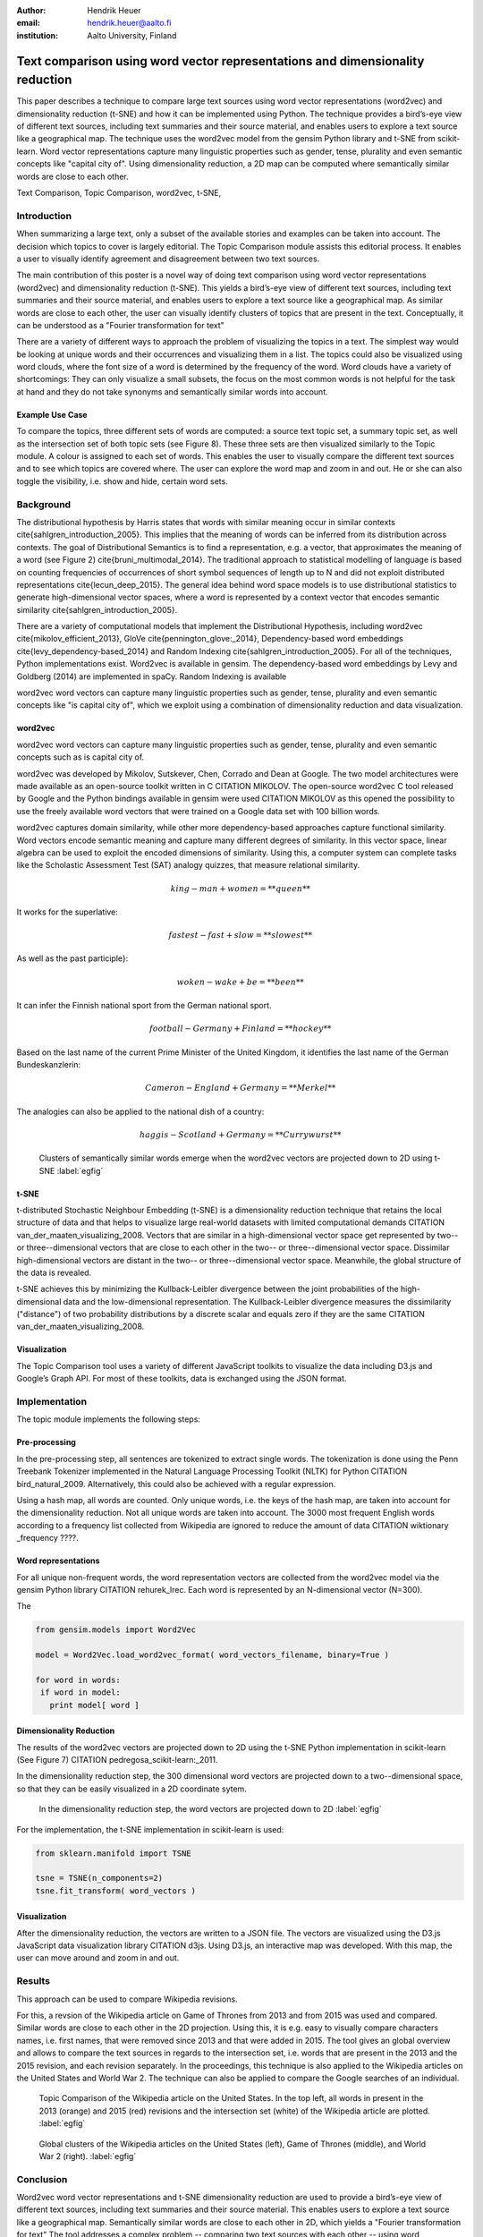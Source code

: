 :author: Hendrik Heuer
:email: hendrik.heuer@aalto.fi
:institution: Aalto University, Finland

------------------------------------------------------------------------------
Text comparison using word vector representations and dimensionality reduction
------------------------------------------------------------------------------

.. class:: abstract

   This paper describes a technique to compare large text sources using word vector representations (word2vec) and dimensionality reduction (t-SNE) and how it can be implemented using Python. The technique provides a bird’s-eye view of different text sources, including text summaries and their source material, and enables users to explore a text source like a geographical map. The technique uses the word2vec model from the gensim Python library and t-SNE from scikit-learn. Word vector representations capture many linguistic properties such as gender, tense, plurality and even semantic concepts like "capital city of". Using dimensionality reduction, a 2D map can be computed where semantically similar words are close to each other.

.. class:: keywords

   Text Comparison, Topic Comparison, word2vec, t-SNE,

Introduction
------------

When summarizing a large text, only a subset of the available stories and examples can be taken into account. The decision which topics to cover is largely editorial. The Topic Comparison module assists this editorial process. It enables a user to visually identify agreement and disagreement between two text sources. 


The main contribution of this poster is a novel way of doing text comparison using word vector representations (word2vec) and dimensionality reduction (t-SNE). This yields a bird’s-eye view of different text sources, including text summaries and their source material, and enables users to explore a text source like a geographical map.
As similar words are close to each other, the user can visually identify clusters of topics that are present in the text. Conceptually, it can be understood as a "Fourier transformation for text"

There are a variety of different ways to approach the problem of visualizing the topics in a text. The simplest way would be looking at unique words and their occurrences and visualizing them in a list. The topics could also be visualized using word clouds, where the font size of a word is determined by the frequency of the word. Word clouds have a variety of shortcomings: They can only visualize a small subsets, the focus on the most common words is not helpful for the task at hand and they do not take synonyms and semantically similar words into account.


Example Use Case
~~~~~~~~~~~~~~~~


To compare the topics, three different sets of words are computed: a source text topic set, a summary topic set, as well as the intersection set of both topic sets (see Figure 8). These three sets are then visualized similarly to the Topic module. A colour is assigned to each set of words. This enables the user to visually compare the different text sources and to see which topics are covered where. The user can explore the word map and zoom in and out. He or she can also toggle the visibility, i.e. show and hide, certain word sets.



Background
----------

The distributional hypothesis by Harris states that words with similar meaning occur in similar contexts \cite{sahlgren_introduction_2005}. This implies that the meaning of words can be inferred from its distribution across contexts. The goal of Distributional Semantics is to find a representation, e.g. a vector, that approximates the meaning of a word (see Figure 2) \cite{bruni_multimodal_2014}. The traditional approach to statistical modelling of language is based on counting frequencies of occurrences of short symbol sequences of length up to N and did not exploit distributed representations \cite{lecun_deep_2015}. The general idea behind word space models is to use distributional statistics to generate high-dimensional vector spaces, where a word is represented by a context vector that encodes semantic similarity \cite{sahlgren_introduction_2005}.


There are a variety of computational models that implement the Distributional Hypothesis, including word2vec \cite{mikolov_efficient_2013}, GloVe \cite{pennington_glove:_2014}, Dependency-based word embeddings \cite{levy_dependency-based_2014} and Random Indexing \cite{sahlgren_introduction_2005}. For all of the techniques, Python implementations exist. Word2vec is available in gensim. The dependency-based word embeddings by Levy and Goldberg (2014) are implemented in spaCy. Random Indexing is available 

word2vec word vectors can capture many linguistic properties such as gender, tense, plurality and even semantic concepts like "is capital city of", which we exploit using a combination of dimensionality reduction and data visualization.





word2vec
~~~~~~~~

word2vec word vectors can capture many linguistic properties such as gender, tense, plurality and even semantic concepts such as is capital city of.

word2vec was developed by Mikolov, Sutskever, Chen, Corrado and Dean at Google. The two model architectures were made available as an open-source toolkit written in C CITATION MIKOLOV. The open-source word2vec C tool released by Google and the Python bindings available in gensim were used CITATION MIKOLOV as this opened the possibility to use the freely available word vectors that were trained on a Google data set with 100 billion words.

word2vec captures domain similarity, while other more dependency-based approaches capture functional similarity. Word vectors encode semantic meaning and capture many different degrees of similarity. In this vector space, linear algebra can be used to exploit the encoded dimensions of similarity. Using this, a computer system can complete tasks like the Scholastic Assessment Test (SAT) analogy quizzes, that measure relational similarity. 

.. math::

   king - man + women = **queen**

It works for the superlative:

.. math::

   fastest - fast + slow = **slowest**

As well as the past participle}:

.. math::

   woken - wake + be = **been**

It can infer the Finnish national sport from the German national sport.

.. math::

   football - Germany + Finland = **hockey**

Based on the last name of the current Prime Minister of the United Kingdom, it identifies the last name of the German Bundeskanzlerin:

.. math::

   Cameron - England + Germany = **Merkel**

The analogies can also be applied to the national dish of a country:

.. math::

   haggis - Scotland + Germany = **Currywurst**

.. figure:: word_clusters.png

   Clusters of semantically similar words emerge when the word2vec vectors are projected down to 2D using t-SNE :label:`egfig`

t-SNE
~~~~~

t-distributed Stochastic Neighbour Embedding (t-SNE) is a dimensionality reduction technique that retains the local structure of data and that helps to visualize large real-world datasets with limited computational demands CITATION van_der_maaten_visualizing_2008. Vectors that are similar in a high-dimensional vector space get represented by two-- or three--dimensional vectors that are close to each other in the two-- or three--dimensional vector space. Dissimilar high-dimensional vectors are distant in the two-- or three--dimensional vector space. Meanwhile, the global structure of the data is revealed.

t-SNE achieves this by minimizing the Kullback-Leibler divergence between the joint probabilities of the high-dimensional data and the low-dimensional representation. The Kullback-Leibler divergence measures the dissimilarity ("distance") of two probability distributions by a discrete scalar and equals zero if they are the same CITATION van_der_maaten_visualizing_2008.

Visualization
~~~~~~~~~~~~~

The Topic Comparison tool uses a variety of different JavaScript toolkits to visualize the data including D3.js and Google’s Graph API. For most of these toolkits, data is exchanged using the JSON format.

Implementation
--------------

The topic module implements the following steps: 

Pre-processing
~~~~~~~~~~~~~~

In the pre-processing step, all sentences are tokenized to extract single words. The tokenization is done using the Penn Treebank Tokenizer implemented in the Natural Language Processing Toolkit (NLTK) for Python CITATION bird_natural_2009. Alternatively, this could also be achieved with a regular expression.

Using a hash map, all words are counted. Only unique words, i.e. the keys of the hash map, are taken into account for the dimensionality reduction. Not all unique words are taken into account. The 3000 most frequent English words according to a frequency list collected from Wikipedia are ignored to reduce the amount of data CITATION wiktionary _frequency ????.

Word representations
~~~~~~~~~~~~~~~~~~~~

For all unique non-frequent words, the word representation vectors are collected from the word2vec model via the gensim Python library CITATION rehurek_lrec. Each word is represented by an N-dimensional vector (N=300). 

The 

.. code-block:: python

   from gensim.models import Word2Vec

   model = Word2Vec.load_word2vec_format( word_vectors_filename, binary=True )

   for word in words:
    if word in model:
      print model[ word ]


Dimensionality Reduction
~~~~~~~~~~~~~~~~~~~~~~~~

The results of the word2vec vectors are projected down to 2D using the t-SNE Python implementation in scikit-learn (See Figure 7) CITATION pedregosa_scikit-learn:_2011.

In the dimensionality reduction step, the 300 dimensional word vectors are projected down to a two--dimensional space, so that they can be easily visualized in a 2D coordinate sytem.


.. figure:: tsne_dimensionality_reduction.png

   In the dimensionality reduction step, the word vectors are projected down to 2D :label:`egfig`

For the implementation, the t-SNE implementation in scikit-learn is used:


.. code-block:: python

   from sklearn.manifold import TSNE

   tsne = TSNE(n_components=2)
   tsne.fit_transform( word_vectors )

Visualization
~~~~~~~~~~~~~

After the dimensionality reduction, the vectors are written to a JSON file. The vectors are visualized using the D3.js JavaScript data visualization library CITATION d3js. Using D3.js, an interactive map was developed. With this map, the user can move around and zoom in and out.

Results
--------------

This approach can be used to compare Wikipedia revisions. 

For this, a revsion of the Wikipedia article on Game of Thrones from 2013 and from 2015 was used and compared. Similar words are close to each other in the 2D projection.
Using this, it is e.g. easy to visually compare characters names, i.e. first names, that were removed since 2013 and that were added in 2015. The tool gives an global overview and allows to compare the text sources in regards to the intersection set, i.e. words that are present in the 2013 and the 2015 revision, and each revision separately. In the proceedings, this technique is also applied to the Wikipedia articles on the United States and World War 2. The technique can also be applied to compare the Google searches of an individual.

.. figure:: topic_comparison_usa.png

   Topic Comparison of the Wikipedia article on the United States. In the top left, all words in present in the 2013 (orange) and 2015 (red) revisions and the intersection set (white) of the Wikipedia article are plotted. :label:`egfig`

.. figure:: global_clusters.png

   Global clusters of the Wikipedia articles on the United States (left), Game of Thrones (middle), and World War 2 (right). :label:`egfig`

Conclusion
----------

Word2vec word vector representations and t-SNE dimensionality reduction are used to provide a bird’s-eye view of different text sources, including text summaries and their source material. This enables users to explore a text source like a geographical map. Semantically similar words are close to each other in 2D, which yields a "Fourier transformation for text" The tool addresses a complex problem -- comparing two text sources with each other -- using word representations, dimensionality reduction and data visualization.

As many researchers publish their source code under open source licenses and as the Python community embraces these publication, it was possible to integrate the findings from the literature review from my Master's thesis into a useable tool. 

Both the frontend and the backend of the implementation were made available on GitHub under GNU General Public License 3 CITATION heuer_topic_2015. The repository includes the necessary Python code to collect the word2vec representations using Gensim, to project them down to 2D using t-SNE and to output them as JSON. The repository also includes the frontend code to explore the JSON file as a geographical map.


The open-source word2vec C tool released by Google and the Python bindings available in gensim are used as this opened the possibility to use the freely available word vectors that were trained on a Google data set with 100 billion words.

The major flaw of the thesis is that the introduced text visualization and text comparison approach is not validated empirically.

References
----------
.. [Atr03] P. Atreides. *How to catch a sandworm*,
           Transactions on Terraforming, 21(3):261-300, August 2003.

.. [Sah05] M. Sahlgren, “An introduction to random indexing,” in Methods and applications of semantic indexing workshop at the 7th international conference on terminology and knowledge engineering, TKE, 2005, vol. 5.

.. [Bos12] M. Bostock, D3.js - Data-Driven Documents. 2012.

.. [Cun15] Y. LeCun, Y. Bengio, and G. Hinton, “Deep learning,” Nature, vol. 521, no. 7553, pp. 436–444, May 2015.

.. [Lev14] O. Levy and Y. Goldberg, “Dependency-Based Word Embeddings,” in Proceedings of the 52nd Annual Meeting of the Association for Computational Linguistics (Volume 2: Short Papers), Baltimore, Maryland, 2014, pp. 302–308.

.. [Mik13] T. Mikolov, K. Chen, G. Corrado, and J. Dean, “Efficient Estimation of Word Representations in Vector Space,” CoRR, vol. abs/1301.3781, 2013.

.. [Pen14] J. Pennington, R. Socher, and C. D. Manning, “GloVe: Global Vectors for Word Representation,” in Proceedings of EMNLP, 2014.

.. [Bru14] E. Bruni, N. K. Tran, and M. Baroni, “Multimodal Distributional Semantics,” J. Artif. Int. Res., vol. 49, no. 1, pp. 1–47, Jan. 2014.

.. [Bir09] S. Bird, E. Klein, and E. Loper, Natural Language Processing with Python, 1st ed. O’Reilly Media, Inc., 2009.

.. [Ped11] F. Pedregosa, G. Varoquaux, A. Gramfort, V. Michel, B. Thirion, O. Grisel, M. Blondel, P. Prettenhofer, R. Weiss, V. Dubourg, J. Vanderplas, A. Passos, D. Cournapeau, M. Brucher, and E. Duchesnay, “Scikit-learn: Machine Learning in Python,” Journal of Machine Learning Research, vol. 12, pp. 2825–2830, 2011.

.. [Řeh10] Radim Řehůřek and P. Sojka, “Software Framework for Topic Modelling with Large Corpora,” in Proceedings of the LREC 2010 Workshop on New Challenges for NLP Frameworks, Valletta, Malta, 2010, pp. 45–50.

.. [Hon15] M. Honnibal, spaCy. 2015.

.. [Heu15] H. Heuer, Topic Comparison Tool. GitHub, 2015.

.. [13] Joseph Turian, Random Indexing Word Representations.. FIXMEFIXMEFIXMEFIXMEFIXMEFIXME [Online]. Available: https://github.com/turian/random-indexing-wordrepresentations. [Accessed: 06-Aug-2015].

.. [Maa08] L. Van der Maaten and G. Hinton, “Visualizing data using t-SNE,” Journal of Machine Learning Research, vol. 9, no. 2579–2605, p. 85, 2008.


